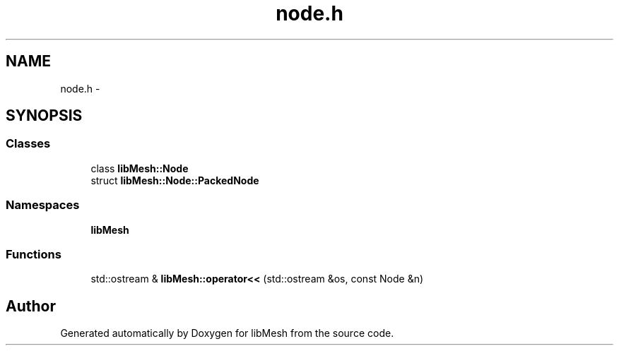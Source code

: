 .TH "node.h" 3 "Tue May 6 2014" "libMesh" \" -*- nroff -*-
.ad l
.nh
.SH NAME
node.h \- 
.SH SYNOPSIS
.br
.PP
.SS "Classes"

.in +1c
.ti -1c
.RI "class \fBlibMesh::Node\fP"
.br
.ti -1c
.RI "struct \fBlibMesh::Node::PackedNode\fP"
.br
.in -1c
.SS "Namespaces"

.in +1c
.ti -1c
.RI "\fBlibMesh\fP"
.br
.in -1c
.SS "Functions"

.in +1c
.ti -1c
.RI "std::ostream & \fBlibMesh::operator<<\fP (std::ostream &os, const Node &n)"
.br
.in -1c
.SH "Author"
.PP 
Generated automatically by Doxygen for libMesh from the source code\&.
